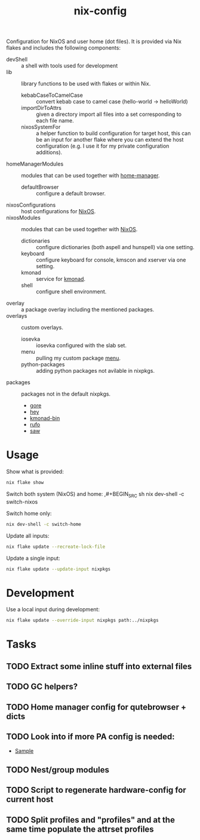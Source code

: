 #+TITLE: nix-config
Configuration for NixOS and user home (dot files). It is provided via Nix flakes and
includes the following components:

- devShell :: a shell with tools used for development
- lib :: library functions to be used with flakes or within Nix.
  - kebabCaseToCamelCase :: convert kebab case to camel case (hello-world -> helloWorld)
  - importDirToAttrs :: given a directory import all files into a set corresponding to
    each file name.
  - nixosSystemFor :: a helper function to build configuration for target host, this can
    be an input for another flake where you can extend the host configuration (e.g. I use
    it for my private configuration additions).
- homeManagerModules :: modules that can be used together with [[https://github.com/rycee/home-manager][home-manager]].
  - defaultBrowser :: configure a default browser.
- nixosConfigurations :: host configurations for [[https://github.com/NixOS/nixpkgs][NixOS]].
- nixosModules :: modules that can be used together with [[https://github.com/NixOS/nixpkgs][NixOS]].
  - dictionaries :: configure dictionaries (both aspell and hunspell) via one setting.
  - keyboard :: configure keyboard for console, kmscon and xserver via one setting.
  - kmonad :: service for [[https://github.com/david-janssen/kmonad][kmonad]].
  - shell :: configure shell environment.
- overlay :: a package overlay including the mentioned packages.
- overlays :: custom overlays.
  - iosevka :: iosevka configured with the slab set.
  - menu :: pulling my custom package [[https://github.com/terlar/menu][menu]].
  - python-packages :: adding python packages not avilable in nixpkgs.
- packages :: packages not in the default nixpkgs.
  - [[https://github.com/motemen/gore][gore]]
  - [[https://github.com/rakyll/hey][hey]]
  - [[https://github.com/david-janssen/kmonad][kmonad-bin]]
  - [[https://github.com/ruby-formatter/rufo][rufo]]
  - [[https://github.com/TylerBrock/saw][saw]]

* Usage
Show what is provided:
#+BEGIN_SRC sh
nix flake show
#+END_SRC

Switch both system (NixOS) and home:
,#+BEGIN_SRC sh
nix dev-shell -c switch-nixos
#+end_src

Switch home only:
#+BEGIN_SRC sh
nix dev-shell -c switch-home
#+end_src

Update all inputs:
#+BEGIN_SRC sh
nix flake update --recreate-lock-file
#+end_src

Update a single input:
#+BEGIN_SRC sh
nix flake update --update-input nixpkgs
#+end_src

* Development
Use a local input during development:
#+begin_src sh
nix flake update --override-input nixpkgs path:../nixpkgs
#+end_src

* Tasks
** TODO Extract some inline stuff into external files
** TODO GC helpers?
** TODO Home manager config for qutebrowser + dicts
** TODO Look into if more PA config is needed:
- [[https://github.com/dejanr/dotfiles/blob/ef9c27cf93a17e0af4bdf5cc378d2808b5326afa/nix/config/nixpkgs/roles/multimedia.nix#L35][Sample]]
** TODO Nest/group modules
** TODO Script to regenerate hardware-config for current host
** TODO Split profiles and "profiles" and at the same time populate the attrset profiles
